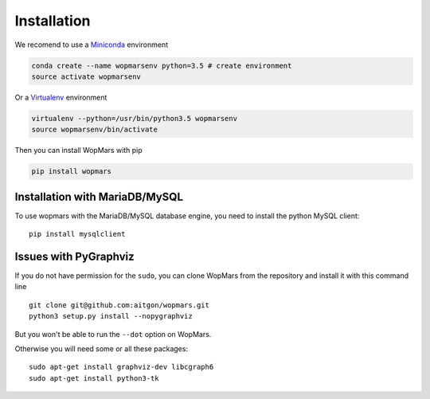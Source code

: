 Installation
============

We recomend to use a `Miniconda <https://conda.io/miniconda.html>`_ environment

.. code-block:: bash

    conda create --name wopmarsenv python=3.5 # create environment
    source activate wopmarsenv

Or a `Virtualenv <https://virtualenv.pypa.io>`_ environment

.. code-block:: bash

    virtualenv --python=/usr/bin/python3.5 wopmarsenv
    source wopmarsenv/bin/activate

Then you can install WopMars with pip

.. code-block:: bash

    pip install wopmars 

Installation with MariaDB/MySQL
------------------------------------------

To use wopmars with the MariaDB/MySQL database engine, you need to install the python MySQL client::

    pip install mysqlclient

Issues with PyGraphviz
------------------------------------------

If you do not have permission for the ``sudo``, you can clone WopMars from the repository and install it with this command line ::

    git clone git@github.com:aitgon/wopmars.git
    python3 setup.py install --nopygraphviz

But you won't be able to run the ``--dot`` option on WopMars.

Otherwise you will need some or all these packages::

    sudo apt-get install graphviz-dev libcgraph6
    sudo apt-get install python3-tk


